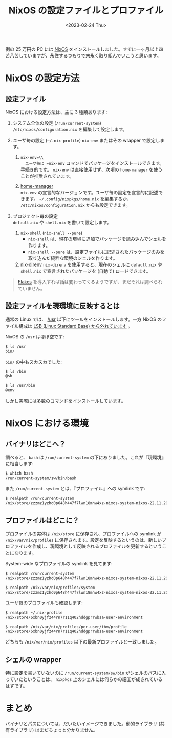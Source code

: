 #+TITLE: NixOS の設定ファイルとプロファイル
#+DATE: <2023-02-24 Thu>
#+LINK: nix-direnv https://github.com/nix-community/nix-direnv
#+LINK: nixos https://nixos.org/
#+LINK: flakes https://nixos.wiki/wiki/Flakes
#+LINK: home-manager https://nixos.wiki/wiki/Home_Manager

例の 25 万円の PC には [[nixos][NixOS]] をインストールしました。すでに一ヶ月以上四苦八苦していますが、永住するつもりで末永く取り組んでいこうと思います。

* NixOS の設定方法

** 設定ファイル

NixOS における設定方法は、主に 3 種類あります:

1. システム全体の設定 (=/run/current-system=)\\
   =/etc/nixos/configuration.nix= を編集して設定します。

2. ユーザ毎の設定 (=~/.nix-profile=)
   =nix-env= またはその wrapper で設定します。

   1. =nix-env=\\
      ユーザ毎に =nix-env= コマンドでパッケージをインストールできます。手続き的です。 =nix-env= は直接使用せず、次項の =home-manager= を使うことが推奨されています。

   2. [[home-manager][home-manager]] \\
    =nix-env= の宣言的なバージョンです。ユーザ毎の設定を宣言的に記述できます。 =~/.config/nixpkgs/home.nix= を編集するか、 =/etc/nixos/configuration.nix= からも設定できます。

3. プロジェクト毎の設定\\
   =default.nix= や =shell.nix= を書いて設定します。

   1. =nix-shell= (=nix-shell --pure=)
      - =nix-shell= は、現在の環境に追加でパッケージを読み込んでシェルを作ります。
      - =nix-shell --pure= は、設定ファイルに記述されたパッケージのみを取り込んだ純粋な環境のシェルを作ります。

   2. [[nix-direnv][nix-direnv]]
      =nix-direnv= を使用すると、現在のシェルに =default.nix= や =shell.nix= で宣言されたパッケージを (自動で) ロードできます。

#+begin_quote
[[flakes][Flakes]] を導入すれば話は変わってくるようですが、まだそれは調べられていません。
#+end_quote

** 設定ファイルを現環境に反映するとは

通常の Linux では、 [[https://linuc.org/study/knowledge/543/][/usr]] 以下にツールをインストールします。一方 NixOS のファイル構成は [[https://nixos.wiki/wiki/Overview_of_the_NixOS_Linux_distribution#Internals][LSB (Linux Standard Base) から外れています]] 。

NixOS の =/usr= はほぼ空です:

#+begin_src sh
$ ls /usr
bin/
#+end_src

=bin/= の中もスカスカでした:

#+BEGIN_SRC sh
$ ls /bin
@sh

$ ls /usr/bin
@env
#+END_SRC

しかし実際には多数のコマンドをインストールしています。

* NixOS における環境

** バイナリはどこへ？

調べると、 =bash= は =/run/current-system= の下にありました。これが『現環境』に相当します:

#+begin_src sh
$ which bash
/run/current-system/sw/bin/bash
#+end_src

また =/run/current-system= とは、『プロファイル』への symlink です:

#+begin_src sh
$ realpath /run/current-system
/nix/store/zzzmz1yzhd0p648h447f7lwn18mhw4xz-nixos-system-nixos-22.11.2050.cc4bb87f545
#+end_src

** プロファイルはどこに？

プロファイルの実体は =/nix/store= に保存され、プロファイルへの symlink が =/nix/var/nix/profiles= に保存されます。設定を反映するというのは、新しいプロファイルを作成し、現環境として反映されるプロファイルを更新するということになります。

System-wide なプロファイルの symlink を見てます:

#+begin_src sh
$ realpath /run/current-system
/nix/store/zzzmz1yzhd0p648h447f7lwn18mhw4xz-nixos-system-nixos-22.11.2050.cc4bb87f545

$ realpath /nix/var/nix/profiles/system
/nix/store/zzzmz1yzhd0p648h447f7lwn18mhw4xz-nixos-system-nixos-22.11.2050.cc4bb87f545
#+end_src

ユーザ毎のプロファイルも確認します:

#+begin_src sh
$ realpath ~/.nix-profile
/nix/store/6xbn0yjfz44rn7r11q402hddgprrwbsa-user-environment

$ realpath /nix/var/nix/profiles/per-user/tbm/profile
/nix/store/6xbn0yjfz44rn7r11q402hddgprrwbsa-user-environment
#+end_src

どちらも =/nix/var/nix/profiles= 以下の最新プロファイルと一致しました。

** シェルの wrapper

特に設定を書いていないのに =/run/current-system/sw/bin= がシェルのパスに入っていたということは、 =nixpkgs= 上のシェルには何らかの細工が成されているはずです。

* まとめ

バイナリとパスについては、だいたいイメージできました。動的ライブラリ (共有ライブラリ) はまだちょっと分かりません。

